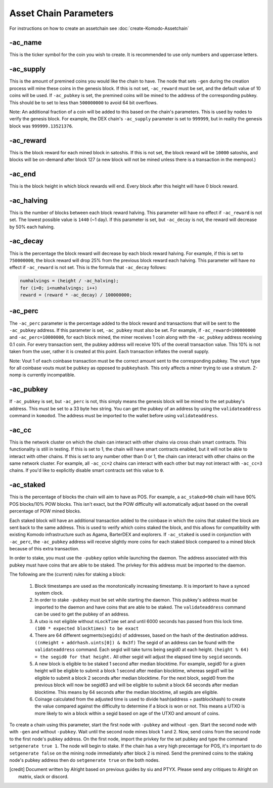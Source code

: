 **********************
Asset Chain Parameters
**********************

For instructions on how to create an assetchain see :doc:`create-Komodo-Assetchain`

-ac_name
========

This is the ticker symbol for the coin you wish to create. It is recommended to use only numbers and uppercase letters.

-ac_supply
==========

This is the amount of premined coins you would like the chain to have. The node that sets ``-gen`` during the creation process will mine these coins in the genesis block. If this is not set, ``-ac_reward`` must be set, and the default value of 10 coins will be used. If ``-ac_pubkey`` is set, the  premined coins will be mined to the address of the corresponding pubkey. This should be to set to less than ``500000000`` to avoid 64 bit overflows. 

Note: An additional fraction of a coin will be added to this based on the chain's parameters. This is used by nodes to verify the genesis block. For example, the DEX chain's ``-ac_supply`` parameter is set to ``999999``, but in reality the genesis block was ``999999.13521376``.

-ac_reward
==========
This is the block reward for each mined block in satoshis. If this is not set, the block reward will be ``10000`` satoshis, and blocks will be on-demand after block 127 (a new block will not be mined unless there is a transaction in the mempool.)

-ac_end
=======
This is the block height in which block rewards will end. Every block after this height will have 0 block reward.

-ac_halving
===========
This is the number of blocks between each block reward halving. This parameter will have no effect if ``-ac_reward`` is not set. The lowest possible value is ``1440`` (~1 day). If this parameter is set, but ``-ac_decay`` is not, the reward will decrease by 50% each halving. 

-ac_decay
=========
This is the percentage the block reward will decrease by each block reward halving. For example, if this is set to ``750000000``, the block reward will drop 25% from the previous block reward each halving. This parameter will have no effect if ``-ac_reward`` is not set.  
This is the formula that ``-ac_decay`` follows:

.. code-block:: shell

	numhalvings = (height / -ac_halving);
	for (i=0; i<numhalvings; i++)
	reward = (reward * -ac_decay) / 100000000;


-ac_perc
========

The ``-ac_perc`` parameter is the percentage added to the block reward and transactions that will be sent to the ``-ac_pubkey`` address. If this parameter is set, ``-ac_pubkey`` must also be set. For example, if ``-ac_reward=100000000`` and ``-ac_perc=10000000``, for each block mined, the miner receives 1 coin along with the ``-ac_pubkey`` address receiving 0.1 coin. For every transaction sent, the pubkey address will receive 10% of the overall transaction value. This 10% is not taken from the user, rather it is created at this point. Each transaction inflates the overall supply. 

Note: Vout 1 of each coinbase transaction must be the correct amount sent to the corresponding pubkey. The ``vout`` type for all coinbase vouts must be ``pubkey`` as opposed to ``pubkeyhash``. This only affects a miner trying to use a stratum. Z-nomp is currently incompatible.  

-ac_pubkey
==========

If ``-ac_pubkey`` is set, but ``-ac_perc`` is not, this simply means the genesis block will be mined to the set pubkey's address. This must be set to a 33 byte hex string. You can get the pubkey of an address by using the ``validateaddress`` command in ``komodod``. The address must be imported to the wallet before using ``validateaddress``.

-ac_cc
======

This is the network cluster on which the chain can interact with other chains via cross chain smart contracts. This functionality is still in testing. If this is set to 1, the chain will have smart contracts enabled, but it will not be able to interact with other chains. If this is set to any number other than 0 or 1, the chain can interact with other chains on the same network cluster. For example, all ``-ac_cc=2`` chains can interact with each other but may not interact with ``-ac_cc=3`` chains. 
If you'd like to explicitly disable smart contracts set this value to ``0``. 

-ac_staked
==========

This is the percentage of blocks the chain will aim to have as POS. For example, a ``ac_staked=90`` chain will have 90% POS blocks/10% POW blocks. This isn't exact, but the POW difficulty will automatically adjust based on the overall percentage of POW mined blocks.

Each staked block will have an additional transaction added to the coinbase in which the coins that staked the block are sent back to the same address. This is used to verify which coins staked the block, and this allows for compatibility with existing Komodo infrastructure such as Agama, BarterDEX and explorers. If ``-ac_staked`` is used in conjunction with ``-ac_perc``, the ``-ac_pubkey`` address will receive slightly more coins for each staked block compared to a mined block because of this extra transaction.

In order to stake, you must use the ``-pubkey`` option while launching the daemon. The address associated with this pubkey must have coins that are able to be staked. The privkey for this address must be imported to the daemon.

The following are the (current) rules for staking a block:

	#. Block timestamps are used as the monotonically increasing timestamp. It is important to have a synced system clock.

	#. In order to stake ``-pubkey`` must be set while starting the daemon. This pubkey's address must be imported to the daemon and have coins that are able to be staked. The ``validateaddress`` command can be used to get the pubkey of an address.

	#. A utxo is not eligible without ``nLockTime`` set and until 6000 seconds has passed from this lock time. ``(100 * expected blocktimes) to be exact``

	#. There are 64 different segments(``segids``) of addresses, based on the hash of the destination address. ``((nHeight + addrhash.uints[0]) & 0x3f)`` The segid of an address can be found with the ``validateaddress`` command. Each segid will take turns being segid0 at each height. ``(height % 64) = the segid0 for that height.`` All other segid will adjust the elapsed time by ``segid`` seconds.

	#. A new block is eligible to be staked 1 second after median blocktime. For example, segid0 for a given height will be eligible to submit a block 1 second after median blocktime, whereas segid1 will be eligible to submit a block 2 seconds after median blocktime. For the next block, segid0 from the previous block will now be segid63 and will be eligible to submit a block 64 seconds after median blocktime. This means by 64 seconds after the median blocktime, all segids are eligible.

	#. Coinage calculated from the adjusted time is used to divide hash(address + pastblockhash) to create the value compared against the difficulty to determine if a block is won or not. This means a UTXO is more likely to win a block within a segid based on age of the UTXO and amount of coins.

To create a chain using this parameter, start the first node with ``-pubkey`` and without ``-gen``. Start the second node with with ``-gen`` and without ``-pubkey``. Wait until the second node mines block 1 and 2. Now, send coins from the second node to the first node's pubkey address. On the first node, import the privkey for the set pubkey and type the command ``setgenerate true 1``. The node will begin to stake. If the chain has a very high precentage for POS, it's important to do ``setgenerate false`` on the mining node immediately after block 2 is mined. Send the premined coins to the staking node's pubkey address then do ``setgenerate true`` on the both nodes.



.. [credit] 
          Document written by Alright based on previous guides by siu and PTYX. Please send any critiques to Alright on matrix, slack or discord.
